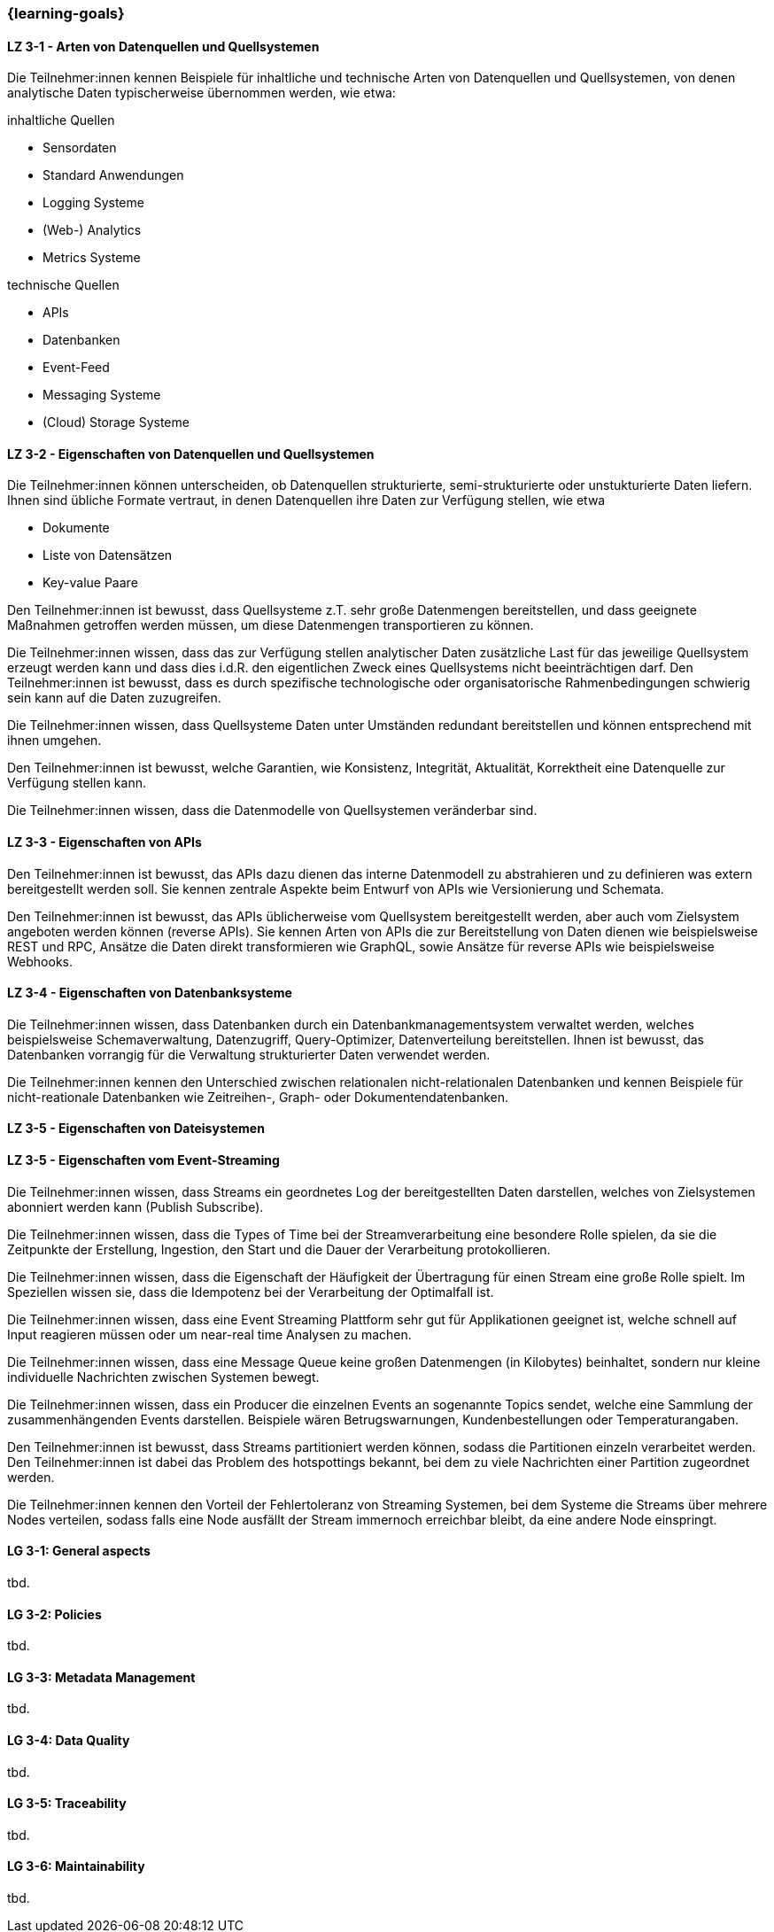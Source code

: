 === {learning-goals}

// tag::DE[]
[[LZ-3-1]]
==== LZ 3-1 - Arten von Datenquellen und Quellsystemen
Die Teilnehmer:innen kennen Beispiele für inhaltliche und technische Arten von Datenquellen und Quellsystemen, von denen analytische Daten typischerweise übernommen werden, wie etwa:

inhaltliche Quellen

- Sensordaten
- Standard Anwendungen
- Logging Systeme
- (Web-) Analytics
- Metrics Systeme

technische Quellen

- APIs
- Datenbanken
- Event-Feed
- Messaging Systeme
- (Cloud) Storage Systeme


[[LZ-3-2]]
==== LZ 3-2 - Eigenschaften von Datenquellen und Quellsystemen
Die Teilnehmer:innen können unterscheiden, ob Datenquellen strukturierte, semi-strukturierte oder unstukturierte Daten liefern. Ihnen sind übliche Formate vertraut, in denen Datenquellen ihre Daten zur Verfügung stellen, wie etwa

- Dokumente
- Liste von Datensätzen
- Key-value Paare

Den Teilnehmer:innen ist bewusst, dass Quellsysteme z.T. sehr große Datenmengen bereitstellen, und dass geeignete Maßnahmen getroffen werden müssen, um diese Datenmengen transportieren zu können.

Die Teilnehmer:innen wissen, dass das zur Verfügung stellen analytischer Daten zusätzliche Last für das jeweilige Quellsystem erzeugt werden kann und dass dies i.d.R. den eigentlichen Zweck eines Quellsystems nicht beeinträchtigen darf. Den Teilnehmer:innen ist bewusst, dass es durch spezifische technologische oder organisatorische Rahmenbedingungen schwierig sein kann auf die Daten zuzugreifen.

Die Teilnehmer:innen wissen, dass Quellsysteme Daten unter Umständen redundant bereitstellen und können entsprechend mit ihnen umgehen.

Den Teilnehmer:innen ist bewusst, welche Garantien, wie Konsistenz, Integrität, Aktualität, Korrektheit eine Datenquelle zur Verfügung stellen kann.

Die Teilnehmer:innen wissen, dass die Datenmodelle von Quellsystemen veränderbar sind.


[[LZ-3-3]]
==== LZ 3-3 - Eigenschaften von APIs

Den Teilnehmer:innen ist bewusst, das APIs dazu dienen das interne Datenmodell zu abstrahieren und zu definieren was extern bereitgestellt werden soll. Sie kennen zentrale Aspekte beim Entwurf von APIs wie Versionierung und Schemata.

Den Teilnehmer:innen ist bewusst, das APIs üblicherweise vom Quellsystem bereitgestellt werden, aber auch vom Zielsystem angeboten werden können (reverse APIs). Sie kennen Arten von APIs die zur Bereitstellung von Daten dienen wie beispielsweise REST und RPC, Ansätze die Daten direkt transformieren wie GraphQL, sowie Ansätze für reverse APIs wie beispielsweise Webhooks.  


[[LZ-3-4]]
==== LZ 3-4 - Eigenschaften von Datenbanksysteme
Die Teilnehmer:innen wissen, dass Datenbanken durch ein Datenbankmanagementsystem verwaltet werden, welches beispielsweise Schemaverwaltung, Datenzugriff, Query-Optimizer, Datenverteilung bereitstellen. Ihnen ist bewusst, das Datenbanken vorrangig für die Verwaltung strukturierter Daten verwendet werden.

Die Teilnehmer:innen kennen den Unterschied zwischen relationalen nicht-relationalen Datenbanken und kennen Beispiele für nicht-reationale Datenbanken wie Zeitreihen-, Graph- oder Dokumentendatenbanken. 


[[LZ-3-5]]
==== LZ 3-5 - Eigenschaften von Dateisystemen


[[LZ-3-5]]
==== LZ 3-5 - Eigenschaften vom Event-Streaming

Die Teilnehmer:innen wissen, dass Streams ein geordnetes Log der bereitgestellten Daten darstellen, welches von Zielsystemen abonniert werden kann (Publish Subscribe).

Die Teilnehmer:innen wissen, dass die Types of Time bei der Streamverarbeitung eine besondere Rolle spielen, da sie die Zeitpunkte der Erstellung, Ingestion, den Start und die Dauer der Verarbeitung protokollieren.

Die Teilnehmer:innen wissen, dass die Eigenschaft der Häufigkeit der Übertragung für einen Stream eine große Rolle spielt. Im Speziellen wissen sie, dass die Idempotenz bei der Verarbeitung der Optimalfall ist.

Die Teilnehmer:innen wissen, dass eine Event Streaming Plattform sehr gut für Applikationen geeignet ist, welche schnell auf Input reagieren müssen oder um near-real time Analysen zu machen.

Die Teilnehmer:innen wissen, dass eine Message Queue keine großen Datenmengen (in Kilobytes) beinhaltet, sondern nur kleine individuelle Nachrichten zwischen Systemen bewegt.

Die Teilnehmer:innen wissen, dass ein Producer die einzelnen Events an sogenannte Topics sendet, welche eine Sammlung der zusammenhängenden Events darstellen. Beispiele wären Betrugswarnungen, Kundenbestellungen oder Temperaturangaben.

Den Teilnehmer:innen ist bewusst, dass Streams partitioniert werden können, sodass die Partitionen einzeln verarbeitet werden. Den Teilnehmer:innen ist dabei das Problem des hotspottings bekannt, bei dem zu viele Nachrichten einer Partition zugeordnet werden.

Die Teilnehmer:innen kennen den Vorteil der Fehlertoleranz von Streaming Systemen, bei dem Systeme die Streams über mehrere Nodes verteilen, sodass falls eine Node ausfällt der Stream immernoch erreichbar bleibt, da eine andere Node einspringt.



// end::DE[]

// tag::EN[]
[[LG-3-1]]
==== LG 3-1: General aspects
tbd.

[[LG-3-2]]
==== LG 3-2: Policies
tbd.

[[LG-3-3]]
==== LG 3-3: Metadata Management
tbd.

[[LG-3-4]]
==== LG 3-4: Data Quality
tbd.

[[LG-3-5]]
==== LG 3-5: Traceability
tbd.

[[LG-3-6]]
==== LG 3-6: Maintainability
tbd.
// end::EN[]


